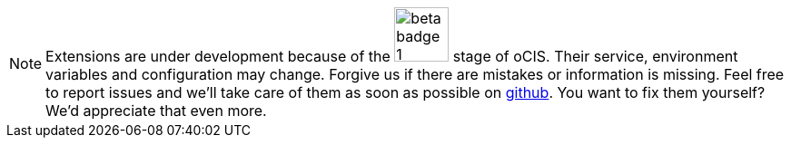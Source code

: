 NOTE: Extensions are under development because of the image:root/beta-badge-1.svg[role="",width=60] stage of oCIS. Their service, environment variables and configuration may change. Forgive us if there are mistakes or information is missing. Feel free to report issues and we'll take care of them as soon as possible on https://github.com/owncloud/docs-ocis/issues[github]. You want to fix them yourself? We'd appreciate that even more.
